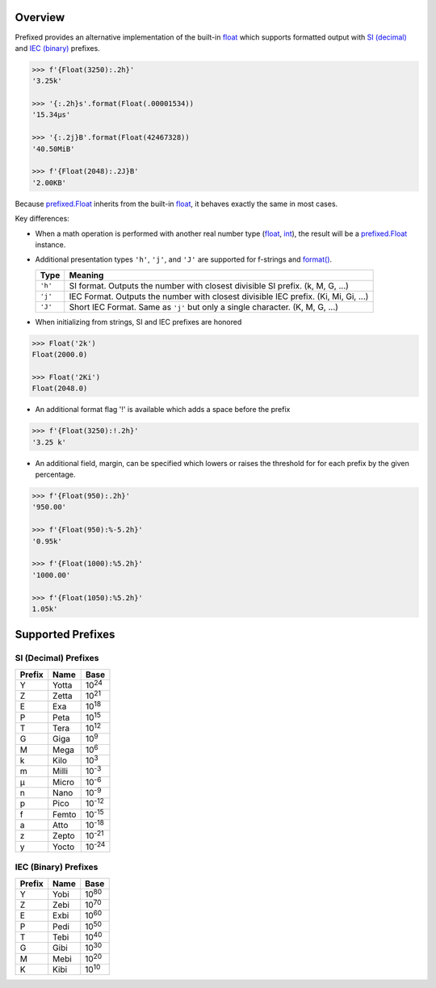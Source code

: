 .. start-badges

| |docs| |travis| |codecov|
| |pypi| |supported-versions| |supported-implementations|

.. |docs| image:: https://img.shields.io/readthedocs/prefixed.svg?style=plastic&logo=read-the-docs
    :target: https://prefixed.readthedocs.org
    :alt: Documentation Status

.. |travis| image:: https://img.shields.io/travis/Rockhopper-Technologies/prefixed.svg?style=plastic&logo=travis
    :target: https://travis-ci.org/Rockhopper-Technologies/prefixed
    :alt: Travis-CI Build Status

.. |codecov| image:: https://img.shields.io/codecov/c/github/Rockhopper-Technologies/prefixed.svg?style=plastic&logo=codecov
    :target: https://codecov.io/gh/Rockhopper-Technologies/prefixed
    :alt: Coverage Status

.. |pypi| image:: https://img.shields.io/pypi/v/prefixed.svg?style=plastic&logo=pypi
    :alt: PyPI Package latest release
    :target: https://pypi.python.org/pypi/prefixed

.. |supported-versions| image:: https://img.shields.io/pypi/pyversions/prefixed.svg?style=plastic&logo=pypi
    :alt: Supported versions
    :target: https://pypi.python.org/pypi/prefixed

.. |supported-implementations| image:: https://img.shields.io/pypi/implementation/prefixed.svg?style=plastic&logo=pypi
    :alt: Supported implementations
    :target: https://pypi.python.org/pypi/prefixed

.. end-badges


Overview
========

Prefixed provides an alternative implementation of the built-in float_ which supports
formatted output with `SI (decimal)`_ and `IEC (binary)`_ prefixes.

.. code-block:: python

  >>> f'{Float(3250):.2h}'
  '3.25k'

  >>> '{:.2h}s'.format(Float(.00001534))
  '15.34μs'

  >>> '{:.2j}B'.format(Float(42467328))
  '40.50MiB'

  >>> f'{Float(2048):.2J}B'
  '2.00KB'

Because `prefixed.Float`_ inherits from the built-in float_, it behaves
exactly the same in most cases.

Key differences:

- When a math operation is performed with another real number type
  (float_, int_), the result will be a `prefixed.Float`_ instance.

- Additional presentation types ``'h'``, ``'j'``, and ``'J'`` are supported for
  f-strings and `format()`_.

  +---------+----------------------------------------------------------+
  | Type    | Meaning                                                  |
  +=========+==========================================================+
  | ``'h'`` | SI format. Outputs the number with closest divisible     |
  |         | SI prefix. (k, M, G, ...)                                |
  +---------+----------------------------------------------------------+
  | ``'j'`` | IEC Format. Outputs the number with closest divisible    |
  |         | IEC prefix. (Ki, Mi, Gi, ...)                            |
  +---------+----------------------------------------------------------+
  | ``'J'`` | Short IEC Format. Same as ``'j'`` but only a single      |
  |         | character.   (K, M, G, ...)                              |
  +---------+----------------------------------------------------------+

- When initializing from strings, SI and IEC prefixes are honored

.. code-block:: python

    >>> Float('2k')
    Float(2000.0)

    >>> Float('2Ki')
    Float(2048.0)

- An additional format flag '!' is available which adds a space before the prefix

.. code-block:: python

  >>> f'{Float(3250):!.2h}'
  '3.25 k'

- An additional field, margin, can be specified which lowers or raises the threshold for
  for each prefix by the given percentage.

.. code-block:: python

    >>> f'{Float(950):.2h}'
    '950.00'

    >>> f'{Float(950):%-5.2h}'
    '0.95k'

    >>> f'{Float(1000):%5.2h}'
    '1000.00'

    >>> f'{Float(1050):%5.2h}'
    1.05k'


Supported Prefixes
==================

SI (Decimal) Prefixes
^^^^^^^^^^^^^^^^^^^^^

+--------+-------+----------+
| Prefix | Name  |   Base   |
+========+=======+==========+
|   Y    | Yotta | |10^24|  |
+--------+-------+----------+
|   Z    | Zetta | |10^21|  |
+--------+-------+----------+
|   E    | Exa   | |10^18|  |
+--------+-------+----------+
|   P    | Peta  | |10^15|  |
+--------+-------+----------+
|   T    | Tera  | |10^12|  |
+--------+-------+----------+
|   G    | Giga  | |10^9|   |
+--------+-------+----------+
|   M    | Mega  | |10^6|   |
+--------+-------+----------+
|   k    | Kilo  | |10^3|   |
+--------+-------+----------+
|   m    | Milli | |10^-3|  |
+--------+-------+----------+
|   μ    | Micro | |10^-6|  |
+--------+-------+----------+
|   n    | Nano  | |10^-9|  |
+--------+-------+----------+
|   p    | Pico  | |10^-12| |
+--------+-------+----------+
|   f    | Femto | |10^-15| |
+--------+-------+----------+
|   a    | Atto  | |10^-18| |
+--------+-------+----------+
|   z    | Zepto | |10^-21| |
+--------+-------+----------+
|   y    | Yocto | |10^-24| |
+--------+-------+----------+

IEC (Binary) Prefixes
^^^^^^^^^^^^^^^^^^^^^

+--------+------+--------+
| Prefix | Name |  Base  |
+========+======+========+
|   Y    | Yobi | |2^80| |
+--------+------+--------+
|   Z    | Zebi | |2^70| |
+--------+------+--------+
|   E    | Exbi | |2^60| |
+--------+------+--------+
|   P    | Pedi | |2^50| |
+--------+------+--------+
|   T    | Tebi | |2^40| |
+--------+------+--------+
|   G    | Gibi | |2^30| |
+--------+------+--------+
|   M    | Mebi | |2^20| |
+--------+------+--------+
|   K    | Kibi | |2^10| |
+--------+------+--------+

.. _SI (decimal): https://en.wikipedia.org/wiki/Metric_prefix
.. _IEC (binary): https://en.wikipedia.org/wiki/Binary_prefix
.. _float: https://docs.python.org/3/library/functions.html#float
.. _int: https://docs.python.org/3/library/functions.html#int
.. _prefixed.Float: https://prefixed.readthedocs.io/en/stable/api.html#prefixed.Float
.. _format(): https://docs.python.org/3/library/functions.html#format

.. |10^24| replace:: 10\ :sup:`24`\
.. |10^21| replace:: 10\ :sup:`21`\
.. |10^18| replace:: 10\ :sup:`18`\
.. |10^15| replace:: 10\ :sup:`15`\
.. |10^12| replace:: 10\ :sup:`12`\
.. |10^9| replace:: 10\ :sup:`9`\
.. |10^6| replace:: 10\ :sup:`6`\
.. |10^3| replace:: 10\ :sup:`3`\
.. |10^-3| replace:: 10\ :sup:`-3`\
.. |10^-6| replace:: 10\ :sup:`-6`\
.. |10^-9| replace:: 10\ :sup:`-9`\
.. |10^-12| replace:: 10\ :sup:`-12`\
.. |10^-15| replace:: 10\ :sup:`-15`\
.. |10^-18| replace:: 10\ :sup:`-18`\
.. |10^-21| replace:: 10\ :sup:`-21`\
.. |10^-24| replace:: 10\ :sup:`-24`\

.. |2^80| replace:: 10\ :sup:`80`\
.. |2^70| replace:: 10\ :sup:`70`\
.. |2^60| replace:: 10\ :sup:`60`\
.. |2^50| replace:: 10\ :sup:`50`\
.. |2^40| replace:: 10\ :sup:`40`\
.. |2^30| replace:: 10\ :sup:`30`\
.. |2^20| replace:: 10\ :sup:`20`\
.. |2^10| replace:: 10\ :sup:`10`\
